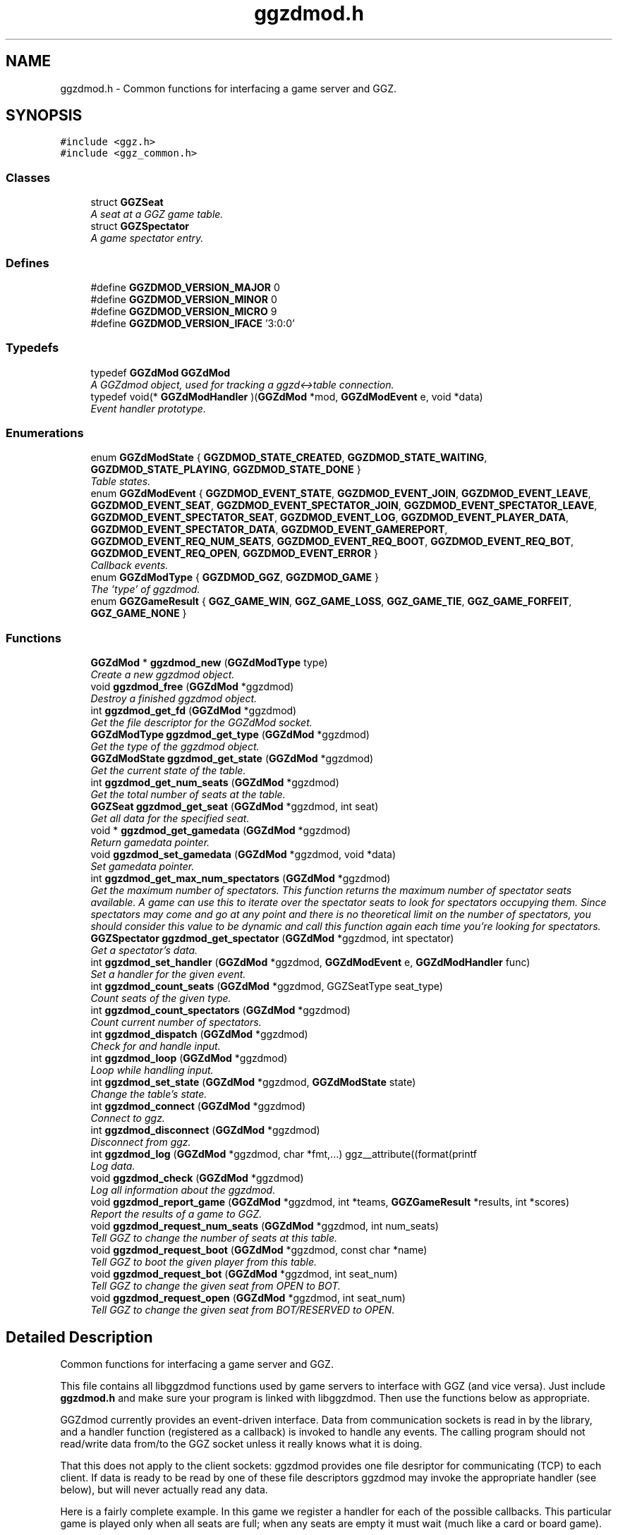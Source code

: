 .TH "ggzdmod.h" 3 "17 Jul 2004" "Version 0.0.9" "GGZdMod" \" -*- nroff -*-
.ad l
.nh
.SH NAME
ggzdmod.h \- Common functions for interfacing a game server and GGZ.  

.SH SYNOPSIS
.br
.PP
\fC#include <ggz.h>\fP
.br
\fC#include <ggz_common.h>\fP
.br

.SS "Classes"

.in +1c
.ti -1c
.RI "struct \fBGGZSeat\fP"
.br
.RI "\fIA seat at a GGZ game table. \fP"
.ti -1c
.RI "struct \fBGGZSpectator\fP"
.br
.RI "\fIA game spectator entry. \fP"
.in -1c
.SS "Defines"

.in +1c
.ti -1c
.RI "#define \fBGGZDMOD_VERSION_MAJOR\fP   0"
.br
.ti -1c
.RI "#define \fBGGZDMOD_VERSION_MINOR\fP   0"
.br
.ti -1c
.RI "#define \fBGGZDMOD_VERSION_MICRO\fP   9"
.br
.ti -1c
.RI "#define \fBGGZDMOD_VERSION_IFACE\fP   '3:0:0'"
.br
.in -1c
.SS "Typedefs"

.in +1c
.ti -1c
.RI "typedef \fBGGZdMod\fP \fBGGZdMod\fP"
.br
.RI "\fIA GGZdmod object, used for tracking a ggzd<->table connection. \fP"
.ti -1c
.RI "typedef void(* \fBGGZdModHandler\fP )(\fBGGZdMod\fP *mod, \fBGGZdModEvent\fP e, void *data)"
.br
.RI "\fIEvent handler prototype. \fP"
.in -1c
.SS "Enumerations"

.in +1c
.ti -1c
.RI "enum \fBGGZdModState\fP { \fBGGZDMOD_STATE_CREATED\fP, \fBGGZDMOD_STATE_WAITING\fP, \fBGGZDMOD_STATE_PLAYING\fP, \fBGGZDMOD_STATE_DONE\fP }"
.br
.RI "\fITable states. \fP"
.ti -1c
.RI "enum \fBGGZdModEvent\fP { \fBGGZDMOD_EVENT_STATE\fP, \fBGGZDMOD_EVENT_JOIN\fP, \fBGGZDMOD_EVENT_LEAVE\fP, \fBGGZDMOD_EVENT_SEAT\fP, \fBGGZDMOD_EVENT_SPECTATOR_JOIN\fP, \fBGGZDMOD_EVENT_SPECTATOR_LEAVE\fP, \fBGGZDMOD_EVENT_SPECTATOR_SEAT\fP, \fBGGZDMOD_EVENT_LOG\fP, \fBGGZDMOD_EVENT_PLAYER_DATA\fP, \fBGGZDMOD_EVENT_SPECTATOR_DATA\fP, \fBGGZDMOD_EVENT_GAMEREPORT\fP, \fBGGZDMOD_EVENT_REQ_NUM_SEATS\fP, \fBGGZDMOD_EVENT_REQ_BOOT\fP, \fBGGZDMOD_EVENT_REQ_BOT\fP, \fBGGZDMOD_EVENT_REQ_OPEN\fP, \fBGGZDMOD_EVENT_ERROR\fP }"
.br
.RI "\fICallback events. \fP"
.ti -1c
.RI "enum \fBGGZdModType\fP { \fBGGZDMOD_GGZ\fP, \fBGGZDMOD_GAME\fP }"
.br
.RI "\fIThe 'type' of ggzdmod. \fP"
.ti -1c
.RI "enum \fBGGZGameResult\fP { \fBGGZ_GAME_WIN\fP, \fBGGZ_GAME_LOSS\fP, \fBGGZ_GAME_TIE\fP, \fBGGZ_GAME_FORFEIT\fP, \fBGGZ_GAME_NONE\fP }"
.br
.in -1c
.SS "Functions"

.in +1c
.ti -1c
.RI "\fBGGZdMod\fP * \fBggzdmod_new\fP (\fBGGZdModType\fP type)"
.br
.RI "\fICreate a new ggzdmod object. \fP"
.ti -1c
.RI "void \fBggzdmod_free\fP (\fBGGZdMod\fP *ggzdmod)"
.br
.RI "\fIDestroy a finished ggzdmod object. \fP"
.ti -1c
.RI "int \fBggzdmod_get_fd\fP (\fBGGZdMod\fP *ggzdmod)"
.br
.RI "\fIGet the file descriptor for the GGZdMod socket. \fP"
.ti -1c
.RI "\fBGGZdModType\fP \fBggzdmod_get_type\fP (\fBGGZdMod\fP *ggzdmod)"
.br
.RI "\fIGet the type of the ggzdmod object. \fP"
.ti -1c
.RI "\fBGGZdModState\fP \fBggzdmod_get_state\fP (\fBGGZdMod\fP *ggzdmod)"
.br
.RI "\fIGet the current state of the table. \fP"
.ti -1c
.RI "int \fBggzdmod_get_num_seats\fP (\fBGGZdMod\fP *ggzdmod)"
.br
.RI "\fIGet the total number of seats at the table. \fP"
.ti -1c
.RI "\fBGGZSeat\fP \fBggzdmod_get_seat\fP (\fBGGZdMod\fP *ggzdmod, int seat)"
.br
.RI "\fIGet all data for the specified seat. \fP"
.ti -1c
.RI "void * \fBggzdmod_get_gamedata\fP (\fBGGZdMod\fP *ggzdmod)"
.br
.RI "\fIReturn gamedata pointer. \fP"
.ti -1c
.RI "void \fBggzdmod_set_gamedata\fP (\fBGGZdMod\fP *ggzdmod, void *data)"
.br
.RI "\fISet gamedata pointer. \fP"
.ti -1c
.RI "int \fBggzdmod_get_max_num_spectators\fP (\fBGGZdMod\fP *ggzdmod)"
.br
.RI "\fIGet the maximum number of spectators. This function returns the maximum number of spectator seats available. A game can use this to iterate over the spectator seats to look for spectators occupying them. Since spectators may come and go at any point and there is no theoretical limit on the number of spectators, you should consider this value to be dynamic and call this function again each time you're looking for spectators. \fP"
.ti -1c
.RI "\fBGGZSpectator\fP \fBggzdmod_get_spectator\fP (\fBGGZdMod\fP *ggzdmod, int spectator)"
.br
.RI "\fIGet a spectator's data. \fP"
.ti -1c
.RI "int \fBggzdmod_set_handler\fP (\fBGGZdMod\fP *ggzdmod, \fBGGZdModEvent\fP e, \fBGGZdModHandler\fP func)"
.br
.RI "\fISet a handler for the given event. \fP"
.ti -1c
.RI "int \fBggzdmod_count_seats\fP (\fBGGZdMod\fP *ggzdmod, GGZSeatType seat_type)"
.br
.RI "\fICount seats of the given type. \fP"
.ti -1c
.RI "int \fBggzdmod_count_spectators\fP (\fBGGZdMod\fP *ggzdmod)"
.br
.RI "\fICount current number of spectators. \fP"
.ti -1c
.RI "int \fBggzdmod_dispatch\fP (\fBGGZdMod\fP *ggzdmod)"
.br
.RI "\fICheck for and handle input. \fP"
.ti -1c
.RI "int \fBggzdmod_loop\fP (\fBGGZdMod\fP *ggzdmod)"
.br
.RI "\fILoop while handling input. \fP"
.ti -1c
.RI "int \fBggzdmod_set_state\fP (\fBGGZdMod\fP *ggzdmod, \fBGGZdModState\fP state)"
.br
.RI "\fIChange the table's state. \fP"
.ti -1c
.RI "int \fBggzdmod_connect\fP (\fBGGZdMod\fP *ggzdmod)"
.br
.RI "\fIConnect to ggz. \fP"
.ti -1c
.RI "int \fBggzdmod_disconnect\fP (\fBGGZdMod\fP *ggzdmod)"
.br
.RI "\fIDisconnect from ggz. \fP"
.ti -1c
.RI "int \fBggzdmod_log\fP (\fBGGZdMod\fP *ggzdmod, char *fmt,...) ggz__attribute((format(printf"
.br
.RI "\fILog data. \fP"
.ti -1c
.RI "void \fBggzdmod_check\fP (\fBGGZdMod\fP *ggzdmod)"
.br
.RI "\fILog all information about the ggzdmod. \fP"
.ti -1c
.RI "void \fBggzdmod_report_game\fP (\fBGGZdMod\fP *ggzdmod, int *teams, \fBGGZGameResult\fP *results, int *scores)"
.br
.RI "\fIReport the results of a game to GGZ. \fP"
.ti -1c
.RI "void \fBggzdmod_request_num_seats\fP (\fBGGZdMod\fP *ggzdmod, int num_seats)"
.br
.RI "\fITell GGZ to change the number of seats at this table. \fP"
.ti -1c
.RI "void \fBggzdmod_request_boot\fP (\fBGGZdMod\fP *ggzdmod, const char *name)"
.br
.RI "\fITell GGZ to boot the given player from this table. \fP"
.ti -1c
.RI "void \fBggzdmod_request_bot\fP (\fBGGZdMod\fP *ggzdmod, int seat_num)"
.br
.RI "\fITell GGZ to change the given seat from OPEN to BOT. \fP"
.ti -1c
.RI "void \fBggzdmod_request_open\fP (\fBGGZdMod\fP *ggzdmod, int seat_num)"
.br
.RI "\fITell GGZ to change the given seat from BOT/RESERVED to OPEN. \fP"
.in -1c
.SH "Detailed Description"
.PP 
Common functions for interfacing a game server and GGZ. 

This file contains all libggzdmod functions used by game servers to interface with GGZ (and vice versa). Just include \fBggzdmod.h\fP and make sure your program is linked with libggzdmod. Then use the functions below as appropriate.
.PP
GGZdmod currently provides an event-driven interface. Data from communication sockets is read in by the library, and a handler function (registered as a callback) is invoked to handle any events. The calling program should not read/write data from/to the GGZ socket unless it really knows what it is doing.
.PP
That this does not apply to the client sockets: ggzdmod provides one file desriptor for communicating (TCP) to each client. If data is ready to be read by one of these file descriptors ggzdmod may invoke the appropriate handler (see below), but will never actually read any data.
.PP
Here is a fairly complete example. In this game we register a handler for each of the possible callbacks. This particular game is played only when all seats are full; when any seats are empty it must wait (much like a card or board game).
.PP
.PP
.nf
     // Game-defined handler functions for GGZ events; see below.
     void handle_state_change(GGZdMod* ggz, GGZdModEvent event, void* data);
     void handle_player_join(GGZdMod* ggz, GGZdModEvent event, void* data);
     void handle_player_leave(GGZdMod* ggz, GGZdModEvent event, void* data);
     void handle_player_data(GGZdMod* ggz, GGZdModEvent event, void* data);

     // Other game-defined functions (not ggz-related).
     void game_init(GGZdMod *ggz); // initialize a game
     void game_launch(void);           // handle a game 'launch'
     void game_end(void);              // called before the table shuts down
     void resume_playing(void);        // we have enough players to play
     void stop_playing(void);          // not enough players to play

     int main()
     {
         GGZdMod *ggz = ggzdmod_new(GGZ_GAME);
         // First we register functions to handle some events.
         ggzdmod_set_handler(ggz, GGZDMOD_EVENT_STATE,
                             &handle_state_change);
         ggzdmod_set_handler(ggz, GGZDMOD_EVENT_JOIN,
                             &handle_player_join);
         ggzdmod_set_handler(ggz, GGZDMOD_EVENT_LEAVE,
                             &handle_player_leave);
         ggzdmod_set_handler(ggz, GGZDMOD_EVENT_PLAYER_DATA,
                             &handle_player_data);

         // Do any other game initializations.  You'll probably want to
         // track 'ggz' globally.
         game_init(mod);

         // Then we must connect to GGZ
         if (ggzdmod_connect(ggz) < 0)
             exit(-1);
         (void) ggzdmod_log(ggz, 'Starting game.');

         // ggzdmod_loop does most of the work, dispatching handlers
         // above as necessary.
         (void) ggzdmod_loop(ggz);

         // At the end, we disconnect and destroy the ggzdmod object.
         (void) ggzdmod_log(ggz, 'Ending game.');
         (void) ggzdmod_disconnect(ggz);
         ggzdmod_free(ggz);
     }

     void handle_state_change(GGZdMod* ggz, GGZdModEvent event, void* data)
     {
         GGZdModState old_state = *(GGZdModState*)data;
         GGZdModState new_state = ggzdmod_get_state(ggz);
         if (old_state == GGZDMOD_STATE_CREATED)
             // ggzdmod data isn't initialized until it connects with GGZ
             // during the game launch, so some initializations should wait
             // until here.
             game_launch();
         switch (new_state) {
           case GGZDMOD_STATE_WAITING:
             // At this point we've entered the 'waiting' state where we
             // aren't actually playing.  This is generally triggered by
             // the game calling ggzdmod_set_state, which happens when
             // a player leaves (down below).  It may also be triggered
             // by GGZ automatically.
             stop_playing();
             break;
           case GGZDMOD_STATE_PLAYING:
             // At this point we've entered the 'playing' state, so we
             // should resume play.  This is generally triggered by
             // the game calling ggzdmod_set_state, which happens when
             // all seats are full (down below).  It may also be
             // triggered by GGZ automatically.
             resume_playing();
             break;
           case GGZDMOD_STATE_DONE:
             // at this point ggzdmod_loop will stop looping, so we'd
             // better close up shop fast.  This will only happen
             // automatically if all players leave, but we can force it
             // using ggzdmod_set_state.
             game_end();
             break;
         }
     }

     void handle_player_join(GGZdMod* ggz, GGZdModEvent event, void* data)
     {
         GGZSeat *old_seat = (GGZSeat*)data;
         GGZSeat new_seat = ggzdmod_get_seat(ggz, old_seat->num);

         // ... do other player initializations ...

         if (ggzdmod_count_seats(ggz, GGZ_SEAT_OPEN) == 0)
             // this particular game will only play when all seats are full.
             // calling this function triggers the STATE event, so we'll end
             // up executing resume_playing() above.
             ggzdmod_set_state(ggz, GGZDMOD_STATE_PLAYING);
     }

     void handle_player_leave(GGZdMod* ggz, GGZdModEvent event, void* data)
     {
         GGZSeat *old_seat = (GGZSeat*)data;
         GGZSeat new_seat = ggzdmod_get_seat(ggz, old_seat->num);

         // ... do other player un-initializations ...

         if (ggzdmod_count_seats(ggz, GGZ_SEAT_PLAYER) == 0)
             // the game will exit when all human players are gone
             ggzdmod_set_state(ggz, GGZDMOD_STATE_DONE);
         else
             // this particular game will only play when all seats are full.
             // calling this function triggers the STATE event, so we'll end
             // up executing stop_playing() above.
             ggzdmod_set_state(ggz, GGZDMOD_STATE_WAITING);
     }

     void handle_player_data(GGZdMod* ggz, GGZdModEvent event, void* data)
     {
         int player = *(int*)data;
         int socket_fd = ggzdmod_get_seat(ggz, player).fd;

         // ... read a packet from the socket ...
     }
.PP
.PP
For more information, see the documentation at http://ggz.sf.net/.
.SH "Typedef Documentation"
.PP 
.SS "typedef struct \fBGGZdMod\fP \fBGGZdMod\fP"
.PP
A GGZdmod object, used for tracking a ggzd<->table connection. A game server should track a pointer to a GGZdMod object; it contains all the state information for communicating with GGZ. The GGZ server will track one such object for every game table that is running. 
.SS "typedef void(* \fBGGZdModHandler\fP)(\fBGGZdMod\fP *mod, \fBGGZdModEvent\fP e, void *data)"
.PP
Event handler prototype. A function of this type will be called to handle a ggzdmod event. 
.PP
\fBParameters:\fP
.RS 4
\fImod\fP The ggzdmod state object. 
.br
\fIe\fP The event that has occured. 
.br
\fIdata\fP Pointer to additional data for the event. The additional data will be of the following form:
.IP "\(bu" 2
GGZDMOD_EVENT_STATE: The old state (GGZdModState*)
.IP "\(bu" 2
GGZDMOD_EVENT_JOIN: The old seat (GGZSeat*)
.IP "\(bu" 2
GGZDMOD_EVENT_LEAVE: The old seat (GGZSeat*)
.IP "\(bu" 2
GGZDMOD_EVENT_SEAT: The old seat (GGZSeat*)
.IP "\(bu" 2
GGZDMOD_EVENT_SPECTATOR_JOIN: The old spectator's data (GGZSpectator*)
.IP "\(bu" 2
GGZDMOD_EVENT_SPECTATOR_LEAVE: The old spectator's data (GGZSpectator*)
.IP "\(bu" 2
GGZDMOD_EVENT_LOG: The message string (char*)
.IP "\(bu" 2
GGZDMOD_EVENT_PLAYER_DATA: The player number (int*)
.IP "\(bu" 2
GGZDMOD_EVENT_SPECTATOR_DATA: The spectator number (int*)
.IP "\(bu" 2
GGZDMOD_EVENT_ERROR: An error string (char*) 
.PP
.RE
.PP

.SH "Enumeration Type Documentation"
.PP 
.SS "enum \fBGGZdModEvent\fP"
.PP
Callback events. Each of these is a possible GGZdmod event. For each event, the table may register a handler with GGZdmod to handle that event. 
.PP
\fBSee also:\fP
.RS 4
\fBGGZdModHandler\fP 
.PP
\fBggzdmod_set_handler\fP 
.RE
.PP

.PP
\fBEnumeration values: \fP
.in +1c
.TP
\fB\fIGGZDMOD_EVENT_STATE \fP\fP
Module status changed This event occurs when the game's status changes. The old state (a GGZdModState*) is passed as the event's data. 
.PP
\fBSee also:\fP
.RS 4
\fBGGZdModState\fP 
.RE
.PP

.TP
\fB\fIGGZDMOD_EVENT_JOIN \fP\fP
Player joined This event occurs when a player joins the table. The old seat (a GGZSeat*) is passed as the event's data. The seat information will be updated before the event is invoked. 
.PP
\fBNote:\fP
.RS 4
This may be dropped in favor of the SEAT event. 
.RE
.PP

.TP
\fB\fIGGZDMOD_EVENT_LEAVE \fP\fP
Player left This event occurs when a player leaves the table. The old seat (a GGZSeat*) is passed as the event's data. The seat information will be updated before the event is invoked. 
.PP
\fBNote:\fP
.RS 4
This may be dropped in favor of the SEAT event 
.RE
.PP

.TP
\fB\fIGGZDMOD_EVENT_SEAT \fP\fP
General seat change This event occurs when a seat change other than a player leave/join happens (which is currently impossible). The old seat (a GGZSeat*) is passed as the event's data. The seat information will be updated before the event is invoked. 
.PP
\fBNote:\fP
.RS 4
This is currently unused, but may eventually replace JOIN and LEAVE.
.RE
.PP

.TP
\fB\fIGGZDMOD_EVENT_SPECTATOR_JOIN \fP\fP
A spectator joins the game. The data of the old spectator (GGZSpectator*) is passed as the data for the event. It can be assumed that the spectator seat was previously empty, so the name and socket given will be invalid (NULL/-1). 
.TP
\fB\fIGGZDMOD_EVENT_SPECTATOR_LEAVE \fP\fP
A spectator left the game The old spectator data can be obtained via the (GGZSpectator*) which is passed as the event data. 
.TP
\fB\fIGGZDMOD_EVENT_SPECTATOR_SEAT \fP\fP
A spectator seat changed. The old spectator data can be obtained via the (GGZSpectator*) which is passed as the event data. This may someday replace both SPECTATOR_JOIN and SPECTATOR_LEAVE. 
.TP
\fB\fIGGZDMOD_EVENT_LOG \fP\fP
Module log request This event occurs when a log request happens. This will only be used by the GGZ server; the game server should use ggzdmod_log to generate the log. 
.TP
\fB\fIGGZDMOD_EVENT_PLAYER_DATA \fP\fP
Data available from player This event occurs when there is data ready to be read from one of the player sockets. The player number (an int*) is passed as the event's data. 
.TP
\fB\fIGGZDMOD_EVENT_SPECTATOR_DATA \fP\fP
Data available from spectator For games which support spectators, this indicates that one of them sent some data to the game server. 
.TP
\fB\fIGGZDMOD_EVENT_GAMEREPORT \fP\fP
For GGZ only. Reports the results of a game. 
.TP
\fB\fIGGZDMOD_EVENT_ERROR \fP\fP
An error has occurred This event occurs when a GGZdMod error has occurred. An error message (a char*) will be passed as the event's data. GGZdMod may attempt to recover from the error, but it is not guaranteed that the GGZ connection will continue to work after an error has happened. 
.SS "enum \fBGGZdModState\fP"
.PP
Table states. Each table has a current 'state' that is tracked by ggzdmod. First the table is executed and begins running. Then it receives a launch event from GGZD and begins waiting for players. At some point a game will be started and played at the table, after which it may return to waiting. Eventually the table will probably halt and then the program will exit.
.PP
More specifically, the game is in the CREATED state when it is first executed. It moves to the WAITING state after GGZ first communicates with it. After this, the game server may use ggzdmod_set_state to change between WAITING, PLAYING, and DONE states. A WAITING game is considered waiting for players (or whatever), while a PLAYING game is actively being played (this information may be, but currently is not, propogated back to GGZ for display purposes). Once the state is changed to DONE, the table is considered dead and will exit shortly thereafter (ggzdmod_loop will stop looping, etc.) (see the kill_on_exit game option).
.PP
Each time the game state changes, a GGZDMOD_EVENT_STATE event will be propogated to the game server. 
.PP
\fBEnumeration values: \fP
.in +1c
.TP
\fB\fIGGZDMOD_STATE_CREATED \fP\fP
Pre-launch; waiting for ggzdmod 
.TP
\fB\fIGGZDMOD_STATE_WAITING \fP\fP
Ready and waiting to play. 
.TP
\fB\fIGGZDMOD_STATE_PLAYING \fP\fP
Currently playing a game. 
.TP
\fB\fIGGZDMOD_STATE_DONE \fP\fP
Table halted, prepping to exit. 
.SS "enum \fBGGZdModType\fP"
.PP
The 'type' of ggzdmod. The 'flavor' of GGZdmod object this is. Affects what operations are allowed. 
.PP
\fBEnumeration values: \fP
.in +1c
.TP
\fB\fIGGZDMOD_GGZ \fP\fP
Used by the ggz server ('ggzd'). 
.TP
\fB\fIGGZDMOD_GAME \fP\fP
Used by the game server ('table'). 
.SS "enum \fBGGZGameResult\fP"
.PP
\fBEnumeration values: \fP
.in +1c
.TP
\fB\fIGGZ_GAME_FORFEIT \fP\fP
A forfeit is (for instance) an abandoned game. The player will not only be credited with the forfeit but their rating/ranking may drop dramatically. 
.TP
\fB\fIGGZ_GAME_NONE \fP\fP
If the player didn't take part in the game, use this label. For instance if one player abandons the game they might get a forfeit while nobody else is affected. 
.SH "Function Documentation"
.PP 
.SS "void ggzdmod_check (\fBGGZdMod\fP * ggzdmod)"
.PP
Log all information about the ggzdmod. This is a debugging function that will log all available information about the GGZdMod object. It uses ggzdmod_log for logging.
.PP
\fBParameters:\fP
.RS 4
\fIggzdmod\fP The GGZdMod object. 
.RE
.PP
\fBReturns:\fP
.RS 4
void; errors in ggzdmod_log are ignored. 
.RE
.PP

.SS "int ggzdmod_connect (\fBGGZdMod\fP * ggzdmod)"
.PP
Connect to ggz. Call this function to make an initial GGZ <-> game connection.
.IP "\(bu" 2
When called by the game server, this function makes the physical connection to ggz.
.IP "\(bu" 2
When called by ggzd, it will launch a table and connect to it. Note - if the game fails to exec, this function may not catch it. 
.PP
\fBParameters:\fP
.RS 4
\fIggzdmod\fP The ggzdmod object. 
.RE
.PP
\fBReturns:\fP
.RS 4
0 on success, -1 on failure. 
.RE
.PP

.PP

.SS "int ggzdmod_count_seats (\fBGGZdMod\fP * ggzdmod, GGZSeatType seat_type)"
.PP
Count seats of the given type. This is a convenience function that counts how many seats there are that have the given type. For instance, giving seat_type==GGZ_SEAT_OPEN will count the number of open seats. 
.PP
\fBParameters:\fP
.RS 4
\fIggzdmod\fP The ggzdmod object. 
.br
\fIseat_type\fP The type of seat to be counted. 
.RE
.PP
\fBReturns:\fP
.RS 4
The number of seats that match seat_type. 
.RE
.PP
\fBNote:\fP
.RS 4
This could go into a wrapper library instead. 
.RE
.PP

.SS "int ggzdmod_count_spectators (\fBGGZdMod\fP * ggzdmod)"
.PP
Count current number of spectators. This function returns the number of spectators watching the game. Note that the spectator numbers may not match up: if there are two spectators they could be numbered 0 and 4. If you're trying to iterate through the existing spectators, you probably want \fBggzdmod_get_max_num_spectators()\fP instead. 
.PP
\fBParameters:\fP
.RS 4
\fIggzdmod\fP The ggzdmod object 
.RE
.PP
\fBReturns:\fP
.RS 4
The number of spectators watching the game (0 on error) 
.RE
.PP

.SS "int ggzdmod_disconnect (\fBGGZdMod\fP * ggzdmod)"
.PP
Disconnect from ggz. .IP "\(bu" 2
When called by the game server, this function stops the connection to GGZ. It should only be called when the table is ready to exit.
.IP "\(bu" 2
When called by the GGZ server, this function will kill and clean up after the table. 
.PP
\fBParameters:\fP
.RS 4
\fIggzdmod\fP The ggzdmod object. 
.RE
.PP
\fBReturns:\fP
.RS 4
0 on success, -1 on failure. 
.RE
.PP

.PP

.SS "int ggzdmod_dispatch (\fBGGZdMod\fP * ggzdmod)"
.PP
Check for and handle input. This function handles input from the communications sockets:
.IP "\(bu" 2
It will check for input, but will not block.
.IP "\(bu" 2
It will monitor input from the GGZdmod socket.
.IP "\(bu" 2
It will monitor input from player sockets only if a handler is registered for the PLAYER_DATA event.
.IP "\(bu" 2
It will call an event handler as necessary. 
.PP
\fBParameters:\fP
.RS 4
\fIggzdmod\fP The ggzdmod object. 
.RE
.PP
\fBReturns:\fP
.RS 4
-1 on error, the number of events handled (0 or more) on success. 
.RE
.PP

.PP

.SS "void ggzdmod_free (\fBGGZdMod\fP * ggzdmod)"
.PP
Destroy a finished ggzdmod object. After the connection is through, the object may be freed. 
.PP
\fBParameters:\fP
.RS 4
\fIggzdmod\fP The GGZdMod object. 
.RE
.PP

.SS "int ggzdmod_get_fd (\fBGGZdMod\fP * ggzdmod)"
.PP
Get the file descriptor for the GGZdMod socket. \fBParameters:\fP
.RS 4
\fIggzdmod\fP The GGZdMod object. 
.RE
.PP
\fBReturns:\fP
.RS 4
GGZdMod's main ggzd <-> table socket FD. 
.RE
.PP
\fBNote:\fP
.RS 4
Don't use this; use ggzdmod_loop and friends instead. 
.RE
.PP

.SS "void* ggzdmod_get_gamedata (\fBGGZdMod\fP * ggzdmod)"
.PP
Return gamedata pointer. Each GGZdMod object can be given a 'gamedata' pointer that is returned by this function. This is useful for when a single process serves multiple GGZdmod's. 
.PP
\fBParameters:\fP
.RS 4
\fIggzdmod\fP The GGZdMod object. 
.RE
.PP
\fBReturns:\fP
.RS 4
A pointer to the gamedata block (or NULL if none). 
.RE
.PP
\fBSee also:\fP
.RS 4
\fBggzdmod_set_gamedata\fP 
.RE
.PP

.SS "int ggzdmod_get_max_num_spectators (\fBGGZdMod\fP * ggzdmod)"
.PP
Get the maximum number of spectators. This function returns the maximum number of spectator seats available. A game can use this to iterate over the spectator seats to look for spectators occupying them. Since spectators may come and go at any point and there is no theoretical limit on the number of spectators, you should consider this value to be dynamic and call this function again each time you're looking for spectators. \fBReturns:\fP
.RS 4
The number of available spectator seats, or -1 on error. 
.RE
.PP
\fBNote:\fP
.RS 4
If no connection is present, -1 will be returned. 
.RE
.PP

.SS "int ggzdmod_get_num_seats (\fBGGZdMod\fP * ggzdmod)"
.PP
Get the total number of seats at the table. \fBReturns:\fP
.RS 4
The number of seats, or -1 on error. 
.RE
.PP
\fBNote:\fP
.RS 4
If no connection is present, -1 will be returned. 
.PP
While in GGZDMOD_STATE_CREATED, we don't know the number of seats. 
.RE
.PP

.SS "\fBGGZSeat\fP ggzdmod_get_seat (\fBGGZdMod\fP * ggzdmod, int seat)"
.PP
Get all data for the specified seat. \fBParameters:\fP
.RS 4
\fIggzdmod\fP The GGZdMod object. 
.br
\fIseat\fP The seat number (0..(number of seats - 1)). 
.RE
.PP
\fBReturns:\fP
.RS 4
A valid \fBGGZSeat\fP structure, if seat is a valid seat. 
.RE
.PP

.SS "\fBGGZSpectator\fP ggzdmod_get_spectator (\fBGGZdMod\fP * ggzdmod, int spectator)"
.PP
Get a spectator's data. \fBParameters:\fP
.RS 4
\fIggzdmod\fP The GGZdMod object. 
.br
\fIspectator\fP The number, between 0 and (number of spectators - 1). 
.RE
.PP
\fBReturns:\fP
.RS 4
A valid \fBGGZSpectator\fP structure, if arguments are valid. 
.RE
.PP

.SS "\fBGGZdModState\fP ggzdmod_get_state (\fBGGZdMod\fP * ggzdmod)"
.PP
Get the current state of the table. \fBParameters:\fP
.RS 4
\fIggzdmod\fP The GGZdMod object. 
.RE
.PP
\fBReturns:\fP
.RS 4
The state of the table. 
.RE
.PP

.SS "\fBGGZdModType\fP ggzdmod_get_type (\fBGGZdMod\fP * ggzdmod)"
.PP
Get the type of the ggzdmod object. \fBParameters:\fP
.RS 4
\fIggzdmod\fP The GGZdMod object. 
.RE
.PP
\fBReturns:\fP
.RS 4
The type of the GGZdMod object (GGZ or GAME). 
.RE
.PP

.SS "int ggzdmod_log (\fBGGZdMod\fP * ggzdmod, char * fmt,  ...)"
.PP
Log data. This function sends the specified string (printf-style) to the GGZ server to be logged. 
.PP
\fBParameters:\fP
.RS 4
\fIggzdmod\fP The GGZdmod object. 
.br
\fIfmt\fP A printf-style format string. 
.RE
.PP
\fBReturns:\fP
.RS 4
0 on success, -1 on failure. 
.RE
.PP

.SS "int ggzdmod_loop (\fBGGZdMod\fP * ggzdmod)"
.PP
Loop while handling input. This function repeatedly handles input from all sockets. It will only stop once the game state has been changed to DONE (or if there has been an error). 
.PP
\fBParameters:\fP
.RS 4
\fIggzdmod\fP The ggzdmod object. 
.RE
.PP
\fBReturns:\fP
.RS 4
0 on success, -1 on error. 
.RE
.PP
\fBSee also:\fP
.RS 4
\fBggzdmod_dispatch\fP 
.PP
\fBggzdmod_set_state\fP 
.RE
.PP

.SS "\fBGGZdMod\fP* ggzdmod_new (\fBGGZdModType\fP type)"
.PP
Create a new ggzdmod object. Before connecting through ggzdmod, a new ggzdmod object is needed. 
.PP
\fBParameters:\fP
.RS 4
\fItype\fP The type of ggzdmod. Should be GGZDMOD_GAME for game servers. 
.RE
.PP
\fBSee also:\fP
.RS 4
\fBGGZdModType\fP 
.RE
.PP

.SS "void ggzdmod_report_game (\fBGGZdMod\fP * ggzdmod, int * teams, \fBGGZGameResult\fP * results, int * scores)"
.PP
Report the results of a game to GGZ. After a game has completed, the game server should call this function to report the results to GGZ. GGZ can then use the information to track player statistics - including an ELO-style rating, win-loss records, etc.
.PP
\fBParameters:\fP
.RS 4
\fIggzdmod\fP The ggzdmod object. 
.br
\fIteams\fP An array listing a team number for each player, or NULL. 
.br
\fIresults\fP An array listing the result of the game for each player. 
.br
\fIscores\fP The scores for all players (may be NULL) 
.RE
.PP

.SS "void ggzdmod_request_num_seats (\fBGGZdMod\fP * ggzdmod, int num_seats)"
.PP
Tell GGZ to change the number of seats at this table. \fBNote:\fP
.RS 4
This functionality is incomplete, and should not yet be used. 
.RE
.PP

.SS "void ggzdmod_set_gamedata (\fBGGZdMod\fP * ggzdmod, void * data)"
.PP
Set gamedata pointer. \fBParameters:\fP
.RS 4
\fIggzdmod\fP The GGZdMod object. 
.br
\fIdata\fP The gamedata block (or NULL for none). 
.RE
.PP
\fBSee also:\fP
.RS 4
\fBggzdmod_get_gamedata\fP 
.RE
.PP

.SS "int ggzdmod_set_handler (\fBGGZdMod\fP * ggzdmod, \fBGGZdModEvent\fP e, \fBGGZdModHandler\fP func)"
.PP
Set a handler for the given event. As described above, GGZdmod uses an event-driven structure. Each time an event is called, the event handler (there can be only one) for that event will be called. This function registers such an event handler. 
.PP
\fBParameters:\fP
.RS 4
\fIggzdmod\fP The GGZdmod object. 
.br
\fIe\fP The GGZdmod event. 
.br
\fIfunc\fP The handler function being registered. 
.RE
.PP
\fBReturns:\fP
.RS 4
0 on success, negative on failure (bad parameters) 
.RE
.PP
\fBSee also:\fP
.RS 4
\fBggzdmod_get_gamedata\fP 
.RE
.PP

.SS "int ggzdmod_set_state (\fBGGZdMod\fP * ggzdmod, \fBGGZdModState\fP state)"
.PP
Change the table's state. This function should be called to change the state of a table. A game can use this function to change state between WAITING and PLAYING, or to set it to DONE. 
.PP
\fBParameters:\fP
.RS 4
\fIggzdmod\fP The ggzdmod object. 
.br
\fIstate\fP The new state. 
.RE
.PP
\fBReturns:\fP
.RS 4
0 on success, -1 on failure/error. 
.RE
.PP

.SH "Author"
.PP 
Generated automatically by Doxygen for GGZdMod from the source code.
